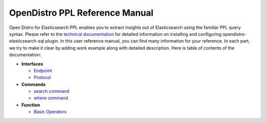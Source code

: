 
===============================
OpenDistro PPL Reference Manual
===============================

Open Distro for Elasticsearch PPL enables you to extract insights out of Elasticsearch using the familiar PPL query syntax. Please refer to the `technical documentation <https://opendistro.github.io/for-elasticsearch-docs/>`_ for detailed information on installing and configuring opendistro-elasticsearch-sql plugin. In this user reference manual, you can find many information for your reference. In each part, we try to make it clear by adding work example along with detailed description. Here is table of contents of the documentation:

* **Interfaces**

  - `Endpoint <interfaces/endpoint.rst>`_

  - `Protocol <interfaces/protocol.rst>`_

* **Commands**

  - `search command <cmd/search.rst>`_

  - `where command <cmd/where.rst>`_

* **Function**

  - `Basic Operators <dql/basics.rst>`_
